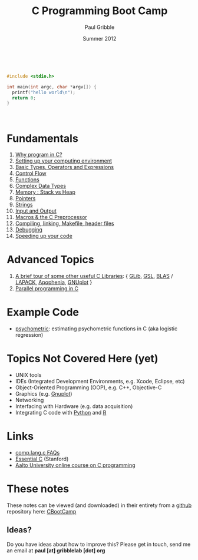 #+STARTUP: showall

#+TITLE:     C Programming Boot Camp
#+AUTHOR:    Paul Gribble
#+EMAIL:     paul@gribblelab.org
#+DATE:      Summer 2012
#+OPTIONS: toc:nil
#+HTML_LINK_UP: http://www.gribblelab.org/teaching.html
#+HTML_LINK_HOME: http://www.gribblelab.org/index.html

#+HTML: &nbsp;

#+BEGIN_SRC c
#include <stdio.h>

int main(int argc, char *argv[]) {
  printf("hello world\n");
  return 0;
}
#+END_SRC

#+HTML: &nbsp;

* Fundamentals

1. [[file:1_Why_Program_In_C.html][Why program in C?]]
2. [[file:2_Setting_Up_Your_Computing_Environment.html][Setting up your computing environment]]
3. [[file:3_Basic_Types_Operators_And_Expressions.html][Basic Types, Operators and Expressions]]
4. [[file:4_Control_Flow.html][Control Flow]]
5. [[file:5_Functions.html][Functions]]
6. [[file:6_Complex_Data_Types.html][Complex Data Types]]
7. [[file:7_Memory_Stack_vs_Heap.html][Memory : Stack vs Heap]]
8. [[file:8_Pointers.html][Pointers]]
9. [[file:9_Strings.html][Strings]]
10. [[file:10_Input_and_Output.html][Input and Output]]
11. [[file:11_Macros_and_the_C_Preprocessor.html][Macros & the C Preprocessor]]
12. [[file:12_Compiling_linking_Makefile_header_files.html][Compiling, linking, Makefile, header files]]
13. [[file:13_Debugging.html][Debugging]]
14. [[file:14_Speeding_up_your_code.html][Speeding up your code]]

* Advanced Topics

1. [[file:A1_Libraries.html][A brief tour of some other useful C Libraries]]: { [[https://developer.gnome.org/glib/][GLib]], [[http://www.gnu.org/software/gsl/][GSL]], [[http://www.netlib.org/blas/][BLAS]] /
   [[http://www.netlib.org/lapack/][LAPACK]], [[http://apophenia.sourceforge.net/][Apophenia]], [[http://www.gnuplot.info/][GNUplot]] }
2. [[file:A2_Parallel_Programming_in_C.html][Parallel programming in C]]

* Example Code

- [[https://github.com/paulgribble/psychometric][psychometric]]: estimating psychometric functions in C (aka logistic regression)

* Topics Not Covered Here (yet)

- UNIX tools
- IDEs (Integrated Development Environments, e.g. Xcode, Eclipse, etc)
- Object-Oriented Programming (OOP), e.g. C++, Objective-C
- Graphics (e.g. [[http://www.gnuplot.info/][Gnuplot]])
- Networking
- Interfacing with Hardware (e.g. data acquisition)
- Integrating C code with [[http://www.python.org/][Python]] and [[http://www.r-project.org][R]]

* Links

- [[http://c-faq.com/index.html][comp.lang.c FAQs]]
- [[http://cslibrary.stanford.edu/101/][Essential C]] (Stanford)
- [[http://mooc.fi/courses/2016/aalto-c/en/][Aalto University online course on C programming]]

* These notes

These notes can be viewed (and downloaded) in their entirety from a
[[https://github.com][github]] repository here: [[https://github.com/paulgribble/CBootCamp][CBootCamp]]

** Ideas?

Do you have ideas about how to improve this? Please get in touch, send
me an email at *paul [at] gribblelab [dot] org*

